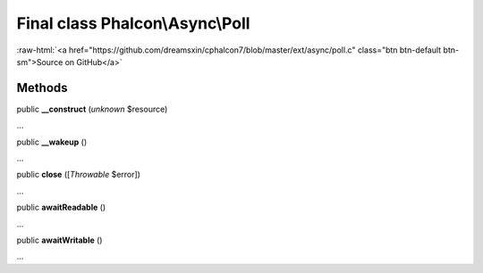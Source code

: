 Final class **Phalcon\\Async\\Poll**
====================================

.. role:: raw-html(raw)
   :format: html

:raw-html:`<a href="https://github.com/dreamsxin/cphalcon7/blob/master/ext/async/poll.c" class="btn btn-default btn-sm">Source on GitHub</a>`

Methods
-------

public  **__construct** (*unknown* $resource)

...


public  **__wakeup** ()

...


public  **close** ([*Throwable* $error])

...


public  **awaitReadable** ()

...


public  **awaitWritable** ()

...


